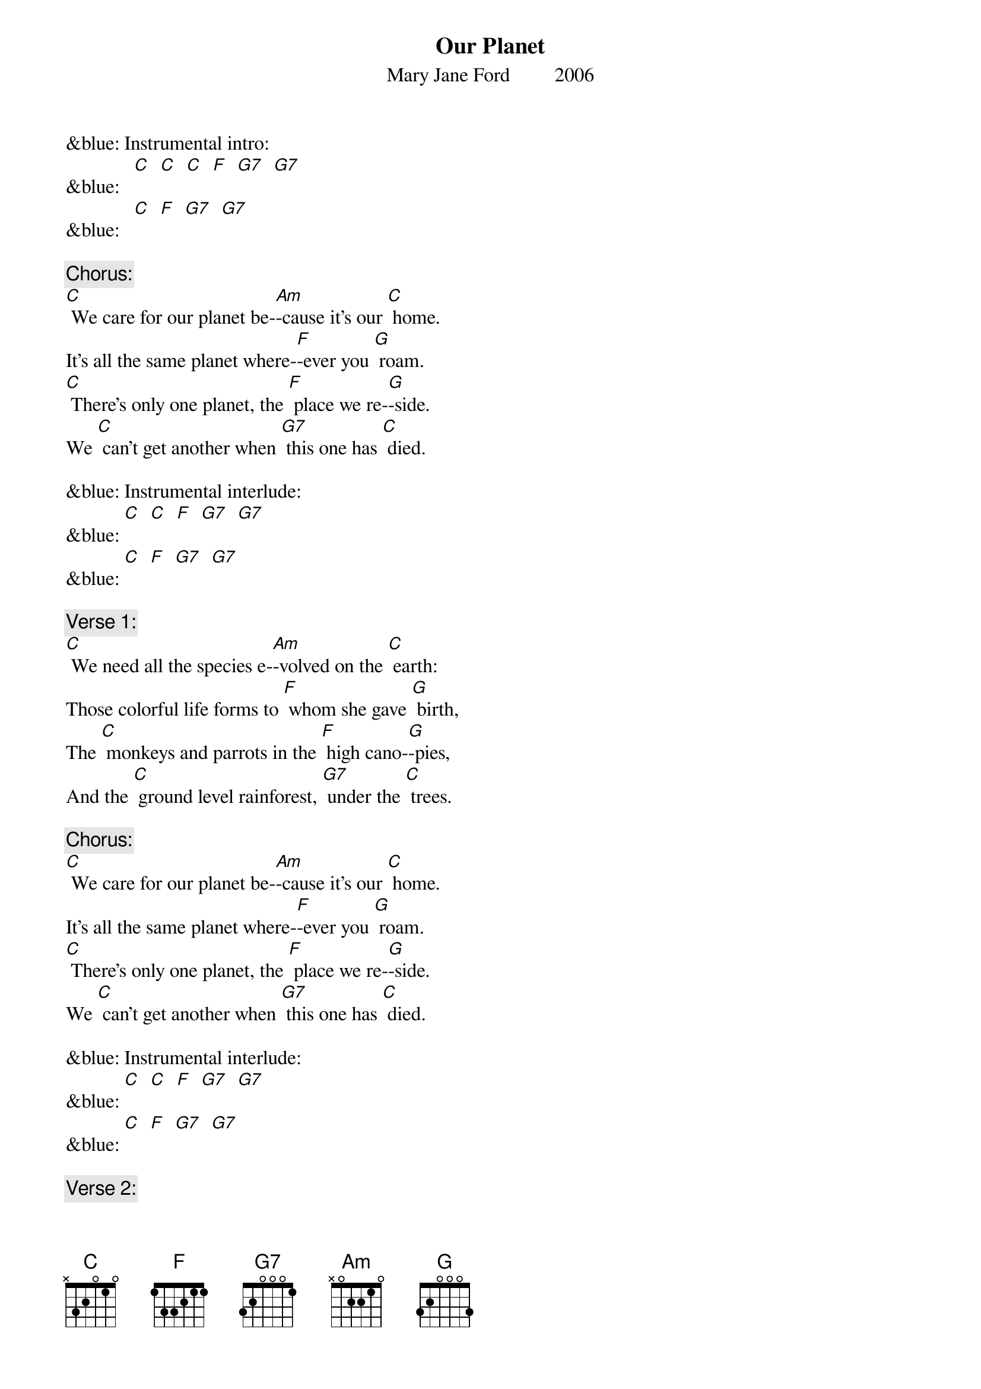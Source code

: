 {t: Our Planet}
{st: Mary Jane Ford         2006}

&blue: Instrumental intro:  		
&blue:   [C]  [C]  [C]  [F]  [G7]  [G7]
&blue:  	[C]  [F]  [G7]  [G7]

{c: Chorus:}
[C] We care for our planet be-[Am]-cause it’s our [C] home.
It’s all the same planet where-[F]-ever you [G] roam.
[C] There’s only one planet, the [F] place we re-[G]-side.
We [C] can’t get another when [G7] this one has [C] died.

&blue: Instrumental interlude:
&blue: [C]  [C]  [F]  [G7]  [G7]
&blue: [C]  [F]  [G7]  [G7]

{c: Verse 1:}
[C] We need all the species e-[Am]-volved on the [C] earth:
Those colorful life forms to [F] whom she gave [G] birth,
The [C] monkeys and parrots in the [F] high cano-[G]-pies,
And the [C] ground level rainforest, [G7] under the [C] trees.

{c: Chorus:}
[C] We care for our planet be-[Am]-cause it’s our [C] home.
It’s all the same planet where-[F]-ever you [G] roam.
[C] There’s only one planet, the [F] place we re-[G]-side.
We [C] can’t get another when [G7] this one has [C] died.

&blue: Instrumental interlude:
&blue: [C]  [C]  [F]  [G7]  [G7]
&blue: [C]  [F]  [G7]  [G7]

{c: Verse 2:}
[C] The ocean’s a life force for [Am] mollusks and [C] fish.
To preserve all the coral reefs [F] is our great [G] wish.
To [C] keep the sea quiet and [F] safe for the [G] whales.
Keep the [C] fishing well managed; let [G7] dolphins pre-[C]-vail.

&blue: Instrumental break: Chorus:
&blue: [C] We care for our planet be-[Am]-cause it’s our [C] home.
&blue: It’s all the same planet where-[F]-ever you [G] roam.
&blue: [C] There’s only one planet, the [F] place we re-[G]-side.
&blue: We [C] can’t get another when [G7] this one has [C] died.

&blue: Interlude:
&blue: [C]  [C]  [F]  [G7]  [G7]
&blue: [C]  [F]  [G7]  [G7]

{c: Verse 3:}
[C] We all want a planet with [Am] air pure and [C] clean,
And we want a planet with [F] fresh flowing [G] streams
To [C] leave to our children, a [F] planet, in-[G]-tact.
If [C] this be our legacy, [G7] now we must [C] act.

{c: Chorus:}
[C] We care for our planet be-[Am]-cause it’s our [C] home.
It’s all the same planet where-[F]-ever you [G] roam.
[C] There’s only one planet, the [F] place we re-[G]-side.
We [C] can’t get another when [G7] this one has [C] died.

&blue: Instrumental tag:
&blue: [C]  [C]  [F]  [G7]  [G7]
&blue: [C]  [F]  [G]
